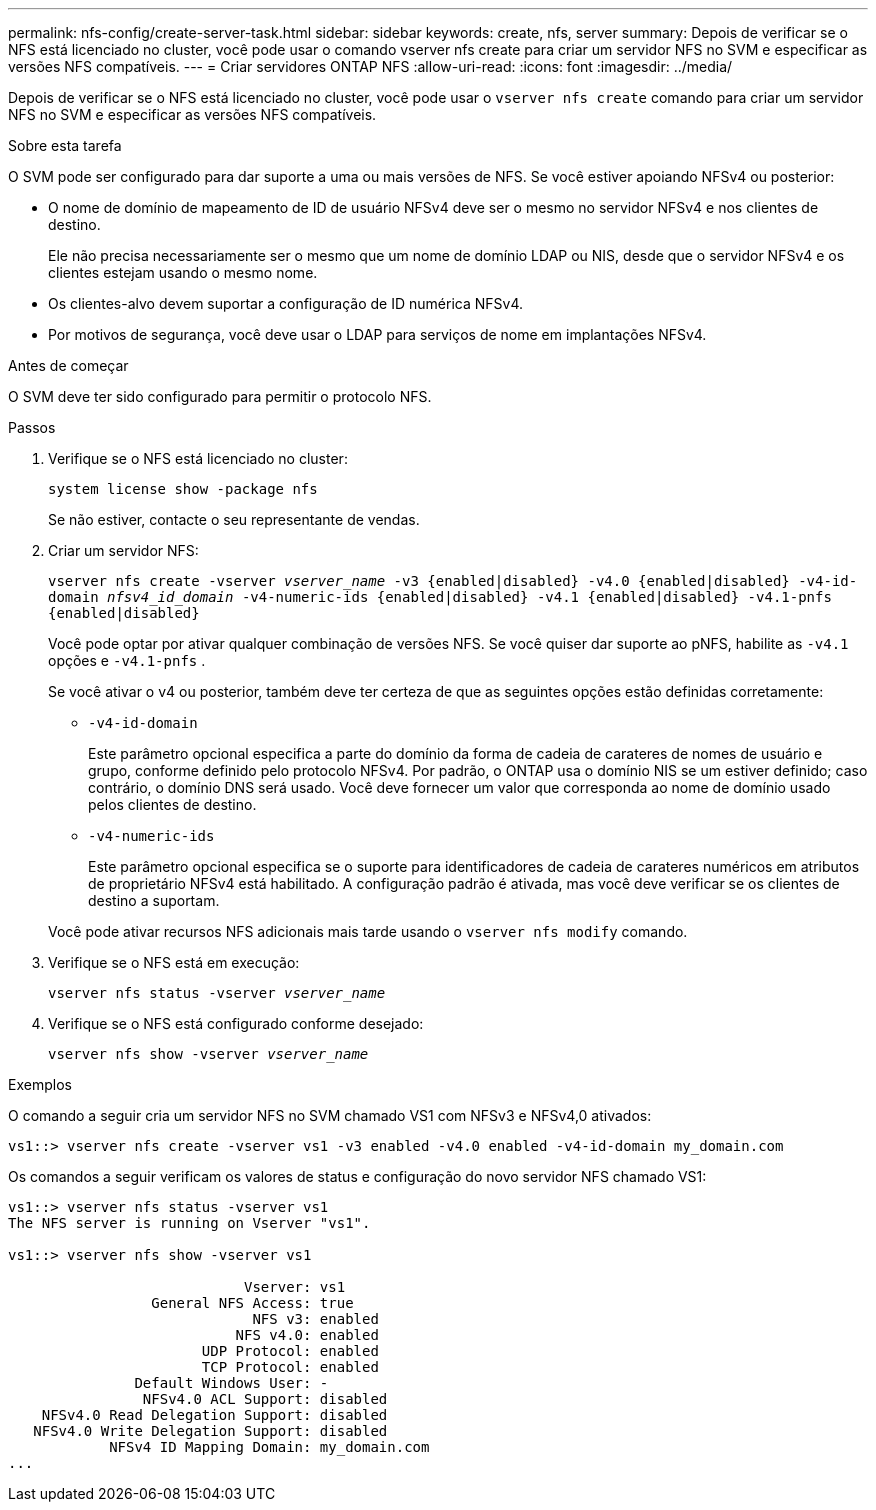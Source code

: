 ---
permalink: nfs-config/create-server-task.html 
sidebar: sidebar 
keywords: create, nfs, server 
summary: Depois de verificar se o NFS está licenciado no cluster, você pode usar o comando vserver nfs create para criar um servidor NFS no SVM e especificar as versões NFS compatíveis. 
---
= Criar servidores ONTAP NFS
:allow-uri-read: 
:icons: font
:imagesdir: ../media/


[role="lead"]
Depois de verificar se o NFS está licenciado no cluster, você pode usar o `vserver nfs create` comando para criar um servidor NFS no SVM e especificar as versões NFS compatíveis.

.Sobre esta tarefa
O SVM pode ser configurado para dar suporte a uma ou mais versões de NFS. Se você estiver apoiando NFSv4 ou posterior:

* O nome de domínio de mapeamento de ID de usuário NFSv4 deve ser o mesmo no servidor NFSv4 e nos clientes de destino.
+
Ele não precisa necessariamente ser o mesmo que um nome de domínio LDAP ou NIS, desde que o servidor NFSv4 e os clientes estejam usando o mesmo nome.

* Os clientes-alvo devem suportar a configuração de ID numérica NFSv4.
* Por motivos de segurança, você deve usar o LDAP para serviços de nome em implantações NFSv4.


.Antes de começar
O SVM deve ter sido configurado para permitir o protocolo NFS.

.Passos
. Verifique se o NFS está licenciado no cluster:
+
`system license show -package nfs`

+
Se não estiver, contacte o seu representante de vendas.

. Criar um servidor NFS:
+
`vserver nfs create -vserver _vserver_name_ -v3 {enabled|disabled} -v4.0 {enabled|disabled} -v4-id-domain _nfsv4_id_domain_ -v4-numeric-ids {enabled|disabled} -v4.1 {enabled|disabled} -v4.1-pnfs {enabled|disabled}`

+
Você pode optar por ativar qualquer combinação de versões NFS. Se você quiser dar suporte ao pNFS, habilite as `-v4.1` opções e `-v4.1-pnfs` .

+
Se você ativar o v4 ou posterior, também deve ter certeza de que as seguintes opções estão definidas corretamente:

+
** `-v4-id-domain`
+
Este parâmetro opcional especifica a parte do domínio da forma de cadeia de carateres de nomes de usuário e grupo, conforme definido pelo protocolo NFSv4. Por padrão, o ONTAP usa o domínio NIS se um estiver definido; caso contrário, o domínio DNS será usado. Você deve fornecer um valor que corresponda ao nome de domínio usado pelos clientes de destino.

** `-v4-numeric-ids`
+
Este parâmetro opcional especifica se o suporte para identificadores de cadeia de carateres numéricos em atributos de proprietário NFSv4 está habilitado. A configuração padrão é ativada, mas você deve verificar se os clientes de destino a suportam.



+
Você pode ativar recursos NFS adicionais mais tarde usando o `vserver nfs modify` comando.

. Verifique se o NFS está em execução:
+
`vserver nfs status -vserver _vserver_name_`

. Verifique se o NFS está configurado conforme desejado:
+
`vserver nfs show -vserver _vserver_name_`



.Exemplos
O comando a seguir cria um servidor NFS no SVM chamado VS1 com NFSv3 e NFSv4,0 ativados:

[listing]
----
vs1::> vserver nfs create -vserver vs1 -v3 enabled -v4.0 enabled -v4-id-domain my_domain.com
----
Os comandos a seguir verificam os valores de status e configuração do novo servidor NFS chamado VS1:

[listing]
----
vs1::> vserver nfs status -vserver vs1
The NFS server is running on Vserver "vs1".

vs1::> vserver nfs show -vserver vs1

                            Vserver: vs1
                 General NFS Access: true
                             NFS v3: enabled
                           NFS v4.0: enabled
                       UDP Protocol: enabled
                       TCP Protocol: enabled
               Default Windows User: -
                NFSv4.0 ACL Support: disabled
    NFSv4.0 Read Delegation Support: disabled
   NFSv4.0 Write Delegation Support: disabled
            NFSv4 ID Mapping Domain: my_domain.com
...
----